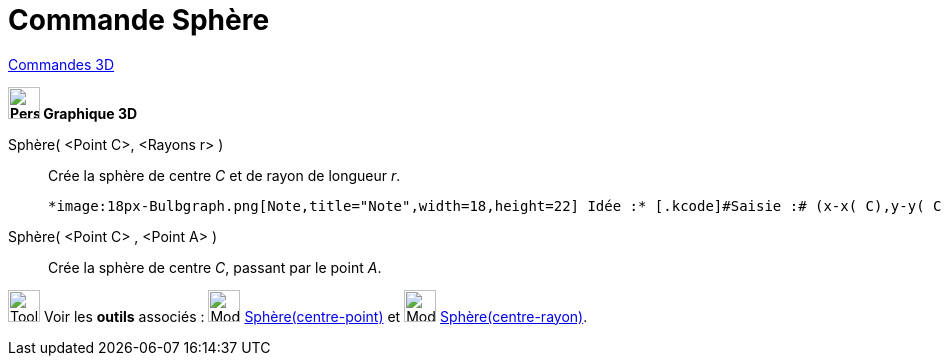 = Commande Sphère
:page-en: commands/Sphere
ifdef::env-github[:imagesdir: /fr/modules/ROOT/assets/images]

xref:commands/Commandes_3D.adoc[Commandes 3D] 
====

*image:32px-Perspectives_algebra_3Dgraphics.svg.png[Perspectives algebra 3Dgraphics.svg,width=32,height=32] Graphique
3D*

Sphère( <Point C>, <Rayons r> )::
  Crée la sphère de centre _C_ et de rayon de longueur _r_.

  *image:18px-Bulbgraph.png[Note,title="Note",width=18,height=22] Idée :* [.kcode]#Saisie :# (x-x( C),y-y( C),z-z( C))²=r².

Sphère( <Point C> , <Point A> )::
  Crée la sphère de centre _C_, passant par le point _A_.


image:Tool_tool.png[Tool tool.png,width=32,height=32] Voir les *outils* associés : image:32px-Mode_sphere2.svg.png[Mode
sphere2.svg,width=32,height=32] xref:/tools/Sphère(centre_point).adoc[Sphère(centre-point)] et
image:32px-Mode_spherepointradius.svg.png[Mode spherepointradius.svg,width=32,height=32]
xref:/tools/Sphère(centre_rayon).adoc[Sphère(centre-rayon)].
====

